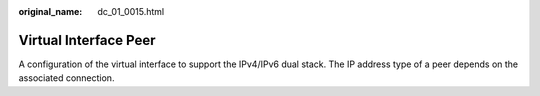 :original_name: dc_01_0015.html

.. _dc_01_0015:

Virtual Interface Peer
======================

A configuration of the virtual interface to support the IPv4/IPv6 dual stack. The IP address type of a peer depends on the associated connection.
